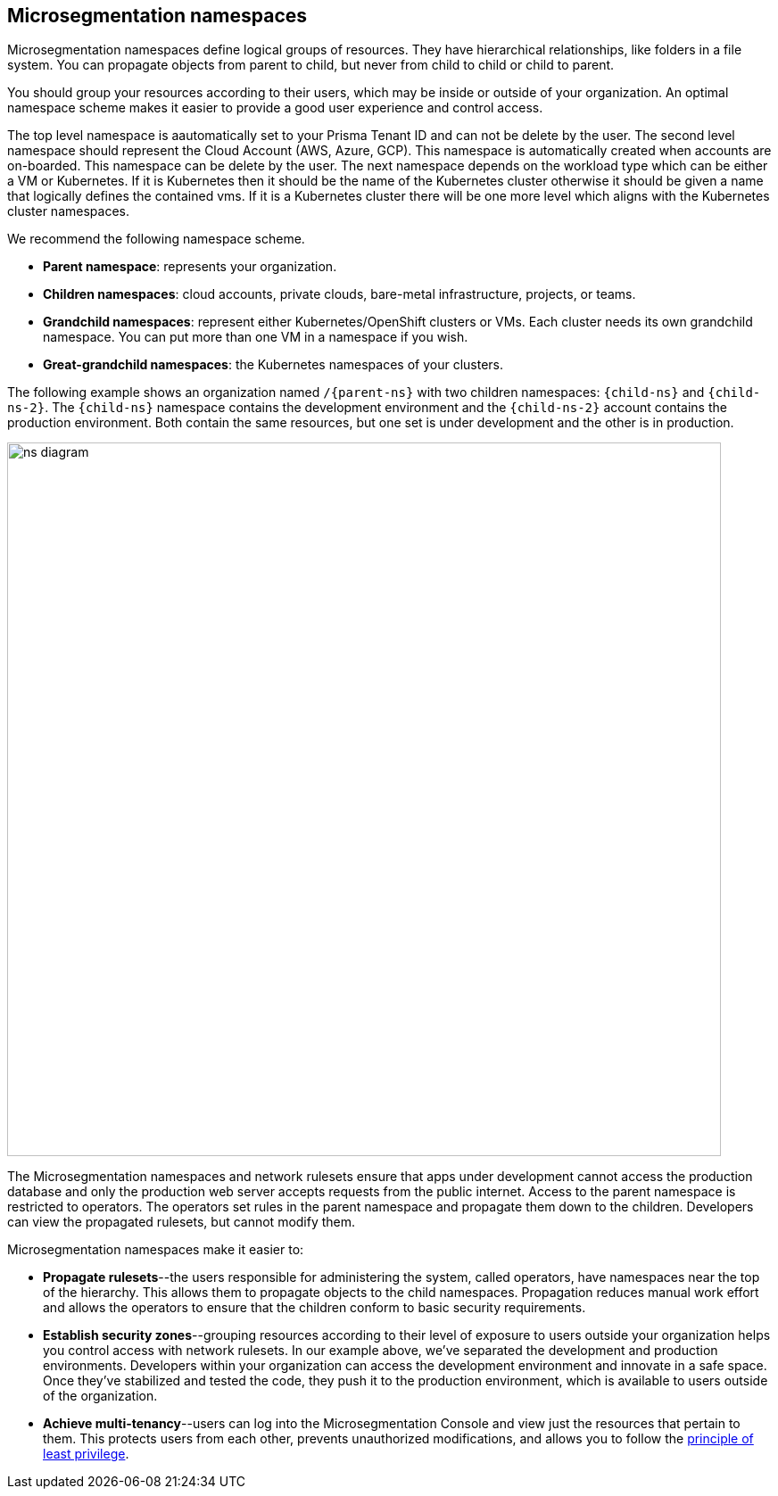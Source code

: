 == Microsegmentation namespaces

//'''
//
//title: Microsegmentation namespaces
//type: single
//url: "/saas/concepts/namespaces/"
//weight: 50
//menu:
//  saas:
//    parent: "concepts"
//    identifier: "namespaces"
//canonical: https://docs.aporeto.com/saas/concepts/namespaces/
//
//'''

Microsegmentation namespaces define logical groups of resources.
They have hierarchical relationships, like folders in a file system.
You can propagate objects from parent to child, but never from child to child or child to parent.

You should group your resources according to their users, which may be inside or outside of your organization.
An optimal namespace scheme makes it easier to provide a good user experience and control access.

The top level namespace is aautomatically set to your Prisma Tenant ID and can not be delete by the user. The second level namespace should represent the Cloud Account (AWS, Azure, GCP). This namespace is automatically created when accounts are on-boarded. This namespace can be delete by the user. The next namespace depends on the workload type which can be either a VM or Kubernetes. If it is Kubernetes then it should be the name of the Kubernetes cluster otherwise it should be given a name that logically defines the contained vms. If it is a Kubernetes cluster there will be one more level which aligns with the Kubernetes cluster namespaces.

We recommend the following namespace scheme.

* *Parent namespace*: represents your organization.
* *Children namespaces*: cloud accounts, private clouds, bare-metal infrastructure, projects, or teams.
* *Grandchild namespaces*: represent either Kubernetes/OpenShift clusters or VMs.
Each cluster needs its own grandchild namespace.
You can put more than one VM in a namespace if you wish.
* *Great-grandchild namespaces*: the Kubernetes namespaces of your clusters.

The following example shows an organization named `/{parent-ns}` with two children namespaces: `{child-ns}` and `{child-ns-2}`.
The `{child-ns}` namespace contains the development environment and the `{child-ns-2}` account contains the production environment.
Both contain the same resources, but one set is under development and the other is in production.

image::ns-diagram.png[width=800]

The Microsegmentation namespaces and network rulesets ensure that apps under development cannot access the production database and only the production web server accepts requests from the public internet.
Access to the parent namespace is restricted to operators.
The operators set rules in the parent namespace and propagate them down to the children.
Developers can view the propagated rulesets, but cannot modify them.

Microsegmentation namespaces make it easier to:

* *Propagate rulesets*--the users responsible for administering the system, called operators, have namespaces near the top of the hierarchy.
This allows them to propagate objects to the child namespaces.
Propagation reduces manual work effort and allows the operators to ensure that the children conform to basic security requirements.
* *Establish security zones*--grouping resources according to their level of exposure to users outside your organization helps you control access with network rulesets.
In our example above, we've separated the development and production environments.
Developers within your organization can access the development environment and innovate in a safe space.
Once they've stabilized and tested the code, they push it to the production environment, which is available to users outside of the organization.
* *Achieve multi-tenancy*--users can log into the Microsegmentation Console and view just the resources that pertain to them.
This protects users from each other, prevents unauthorized modifications, and allows you to follow the https://csrc.nist.gov/glossary/term/least_privilege[principle of least privilege].
